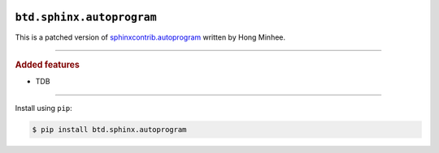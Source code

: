 .. image:: https://img.shields.io/badge/BuildTheDocs-sphinx.autoprogram-323131.svg?logo=github&longCache=true
   :alt: Sourcecode on GitHub
   :height: 22
   :target: https://github.com/buildthedocs/sphinx.autoprogram
.. # change to BSD 2-clause
   image:: https://img.shields.io/badge/Apache%20License,%202.0-bd0000.svg?longCache=true&label=license&logo=Apache&logoColor=D22128
   :alt: License
   :height: 22
.. image:: https://img.shields.io/github/v/tag/buildthedocs/sphinx.autoprogram?logo=GitHub&include_prereleases
   :alt: GitHub tag (latest SemVer incl. pre-release
   :height: 22
   :target: https://github.com/buildthedocs/sphinx.autoprogram/tags
.. image:: https://img.shields.io/github/v/release/buildthedocs/sphinx.autoprogram?logo=GitHub&include_prereleases
   :alt: GitHub release (latest SemVer incl. including pre-releases
   :height: 22
   :target: https://github.com/buildthedocs/sphinx.autoprogram/releases/latest
.. image:: https://img.shields.io/github/release-date/buildthedocs/sphinx.autoprogram?logo=GitHub
   :alt: GitHub release date
   :height: 22
   :target: https://github.com/buildthedocs/sphinx.autoprogram/releases
.. image:: https://img.shields.io/librariesio/release/pypi/btd.sphinx.autoprogram
   :alt: Libraries.io status for latest release
   :height: 22
   :target: https://libraries.io/github/buildthedocs/sphinx.autoprogram
.. # No requirements.txt
   image:: https://img.shields.io/requires/github/buildthedocs/sphinx.autoprogram
   :alt: Requires.io
   :height: 22
   :target: https://requires.io/github/buildthedocs/sphinx.autoprogram/requirements/?branch=master
.. # Replace by GH actions
   image:: https://img.shields.io/travis/com/buildthedocs/autoprogram/buildthedocs/master?logo=Travis
   :alt: Travis - Build on 'master'
   :height: 22
   :target: https://travis-ci.com/buildthedocs/autoprogram
.. image:: https://img.shields.io/pypi/v/btd.sphinx.autoprogram?logo=PyPI
   :alt: PyPI - Tag
   :height: 22
   :target: https://pypi.org/project/sphinx.autoprogram/
.. image:: https://img.shields.io/pypi/status/btd.sphinx.autoprogram?logo=PyPI
   :alt: PyPI - Status
   :height: 22
.. image:: https://img.shields.io/pypi/pyversions/btd.sphinx.autoprogram?logo=PyPI
   :alt: PyPI - Python Version
   :height: 22
.. image:: https://img.shields.io/librariesio/dependent-repos/pypi/btd.sphinx.autoprogram
   :alt: Dependent repos (via libraries.io)
   :height: 22
   :target: https://github.com/buildthedocs/sphinx.autoprogram/network/dependents
.. #
   image:: https://img.shields.io/readthedocs/btd-sphinx-autoprogram
   :alt: Read the Docs
   :height: 22
   :target: https://btd-sphinx-autoprogram.readthedocs.io/en/latest/

``btd.sphinx.autoprogram``
==========================

This is a patched version of `sphinxcontrib.autoprogram <https://github.com/sphinx-contrib/autoprogram>`_ written by Hong Minhee.

--------------------

.. rubric:: Added features

* TDB

--------------------

Install using ``pip``:

.. code-block:: console

   $ pip install btd.sphinx.autoprogram
